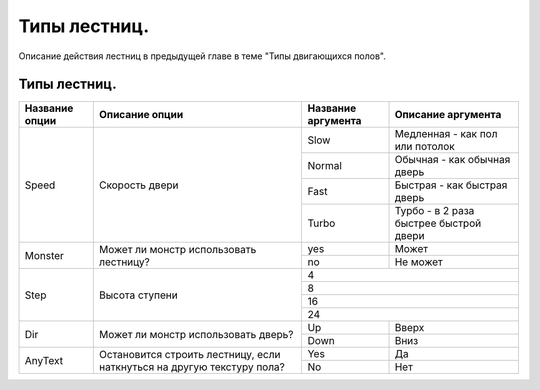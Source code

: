 Типы лестниц.
=============

Описание действия лестниц в предыдущей главе в теме "Типы двигающихся полов".

Типы лестниц.
-------------

.. table:: 

    +------------------------+----------------------+--------------------+----------------------------------------+
    | Название опции         |    Описание опции    | Название аргумента |              Описание аргумента        |
    +========================+======================+====================+========================================+
    |                        |                      |         Slow       | Медленная - как пол или потолок        |
    |                        |                      +--------------------+----------------------------------------+
    |          Speed         |  Скорость двери      |        Normal      | Обычная - как обычная дверь            |
    |                        |                      +--------------------+----------------------------------------+
    |                        |                      |         Fast       | Быстрая - как быстрая дверь            |
    |                        |                      +--------------------+----------------------------------------+
    |                        |                      |        Turbo       | Турбо - в 2 раза быстрее быстрой двери |
    +------------------------+----------------------+--------------------+----------------------------------------+
    |                        | Может ли монстр      |        yes         | Может                                  |
    |        Monster         | использовать         +--------------------+----------------------------------------+
    |                        | лестницу?            |        no          | Не может                               |
    +------------------------+----------------------+--------------------+----------------------------------------+
    |                        |                      |                             4                               |
    |                        |                      +-------------------------------------------------------------+
    |                        |                      |                             8                               |
    |          Step          |   Высота ступени     +-------------------------------------------------------------+
    |                        |                      |                             16                              |
    |                        |                      +-------------------------------------------------------------+
    |                        |                      |                             24                              |
    +------------------------+----------------------+--------------------+----------------------------------------+
    |                        | Может ли монстр      |         Up         | Вверх                                  |
    |           Dir          | использовать         +--------------------+----------------------------------------+
    |                        | дверь?               |        Down        | Вниз                                   |
    +------------------------+----------------------+--------------------+----------------------------------------+
    |                        | Остановится строить  |         Yes        | Да                                     |
    |                        | лестницу, если       +--------------------+----------------------------------------+
    |        AnyText         | наткнуться на другую |         No         | Нет                                    |
    |                        | текстуру пола?       |                    |                                        |
    +------------------------+----------------------+--------------------+----------------------------------------+
